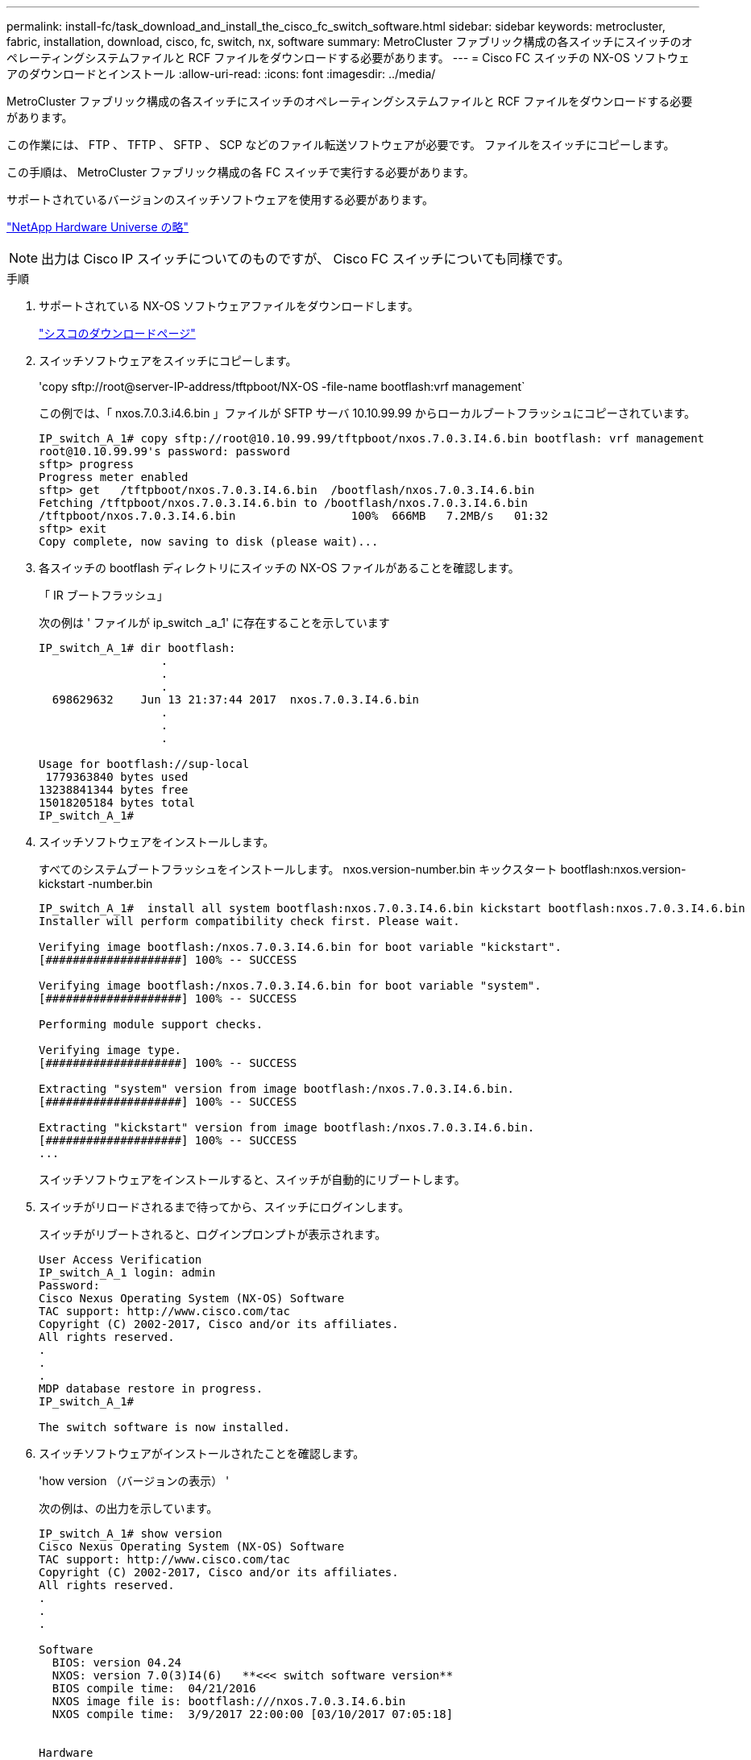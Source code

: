 ---
permalink: install-fc/task_download_and_install_the_cisco_fc_switch_software.html 
sidebar: sidebar 
keywords: metrocluster, fabric, installation, download, cisco, fc, switch, nx, software 
summary: MetroCluster ファブリック構成の各スイッチにスイッチのオペレーティングシステムファイルと RCF ファイルをダウンロードする必要があります。 
---
= Cisco FC スイッチの NX-OS ソフトウェアのダウンロードとインストール
:allow-uri-read: 
:icons: font
:imagesdir: ../media/


[role="lead"]
MetroCluster ファブリック構成の各スイッチにスイッチのオペレーティングシステムファイルと RCF ファイルをダウンロードする必要があります。

この作業には、 FTP 、 TFTP 、 SFTP 、 SCP などのファイル転送ソフトウェアが必要です。 ファイルをスイッチにコピーします。

この手順は、 MetroCluster ファブリック構成の各 FC スイッチで実行する必要があります。

サポートされているバージョンのスイッチソフトウェアを使用する必要があります。

https://hwu.netapp.com["NetApp Hardware Universe の略"]


NOTE: 出力は Cisco IP スイッチについてのものですが、 Cisco FC スイッチについても同様です。

.手順
. サポートされている NX-OS ソフトウェアファイルをダウンロードします。
+
https://software.cisco.com/download/home["シスコのダウンロードページ"]

. スイッチソフトウェアをスイッチにコピーします。
+
'copy sftp://root@server-IP-address/tftpboot/NX-OS -file-name bootflash:vrf management`

+
この例では、「 nxos.7.0.3.i4.6.bin 」ファイルが SFTP サーバ 10.10.99.99 からローカルブートフラッシュにコピーされています。

+
[listing]
----
IP_switch_A_1# copy sftp://root@10.10.99.99/tftpboot/nxos.7.0.3.I4.6.bin bootflash: vrf management
root@10.10.99.99's password: password
sftp> progress
Progress meter enabled
sftp> get   /tftpboot/nxos.7.0.3.I4.6.bin  /bootflash/nxos.7.0.3.I4.6.bin
Fetching /tftpboot/nxos.7.0.3.I4.6.bin to /bootflash/nxos.7.0.3.I4.6.bin
/tftpboot/nxos.7.0.3.I4.6.bin                 100%  666MB   7.2MB/s   01:32
sftp> exit
Copy complete, now saving to disk (please wait)...
----
. 各スイッチの bootflash ディレクトリにスイッチの NX-OS ファイルがあることを確認します。
+
「 IR ブートフラッシュ」

+
次の例は ' ファイルが ip_switch _a_1' に存在することを示しています

+
[listing]
----
IP_switch_A_1# dir bootflash:
                  .
                  .
                  .
  698629632    Jun 13 21:37:44 2017  nxos.7.0.3.I4.6.bin
                  .
                  .
                  .

Usage for bootflash://sup-local
 1779363840 bytes used
13238841344 bytes free
15018205184 bytes total
IP_switch_A_1#
----
. スイッチソフトウェアをインストールします。
+
すべてのシステムブートフラッシュをインストールします。 nxos.version-number.bin キックスタート bootflash:nxos.version-kickstart -number.bin

+
[listing]
----
IP_switch_A_1#  install all system bootflash:nxos.7.0.3.I4.6.bin kickstart bootflash:nxos.7.0.3.I4.6.bin
Installer will perform compatibility check first. Please wait.

Verifying image bootflash:/nxos.7.0.3.I4.6.bin for boot variable "kickstart".
[####################] 100% -- SUCCESS

Verifying image bootflash:/nxos.7.0.3.I4.6.bin for boot variable "system".
[####################] 100% -- SUCCESS

Performing module support checks.                                                                                                            [####################] 100% -- SUCCESS

Verifying image type.
[####################] 100% -- SUCCESS

Extracting "system" version from image bootflash:/nxos.7.0.3.I4.6.bin.
[####################] 100% -- SUCCESS

Extracting "kickstart" version from image bootflash:/nxos.7.0.3.I4.6.bin.
[####################] 100% -- SUCCESS
...
----
+
スイッチソフトウェアをインストールすると、スイッチが自動的にリブートします。

. スイッチがリロードされるまで待ってから、スイッチにログインします。
+
スイッチがリブートされると、ログインプロンプトが表示されます。

+
[listing]
----
User Access Verification
IP_switch_A_1 login: admin
Password:
Cisco Nexus Operating System (NX-OS) Software
TAC support: http://www.cisco.com/tac
Copyright (C) 2002-2017, Cisco and/or its affiliates.
All rights reserved.
.
.
.
MDP database restore in progress.
IP_switch_A_1#

The switch software is now installed.
----
. スイッチソフトウェアがインストールされたことを確認します。
+
'how version （バージョンの表示） '

+
次の例は、の出力を示しています。

+
[listing]
----
IP_switch_A_1# show version
Cisco Nexus Operating System (NX-OS) Software
TAC support: http://www.cisco.com/tac
Copyright (C) 2002-2017, Cisco and/or its affiliates.
All rights reserved.
.
.
.

Software
  BIOS: version 04.24
  NXOS: version 7.0(3)I4(6)   **<<< switch software version**
  BIOS compile time:  04/21/2016
  NXOS image file is: bootflash:///nxos.7.0.3.I4.6.bin
  NXOS compile time:  3/9/2017 22:00:00 [03/10/2017 07:05:18]


Hardware
  cisco Nexus 3132QV Chassis
  Intel(R) Core(TM) i3- CPU @ 2.50GHz with 16401416 kB of memory.
  Processor Board ID FOC20123GPS

  Device name: A1
  bootflash:   14900224 kB
  usb1:               0 kB (expansion flash)

Kernel uptime is 0 day(s), 0 hour(s), 1 minute(s), 49 second(s)

Last reset at 403451 usecs after  Mon Jun 10 21:43:52 2017

  Reason: Reset due to upgrade
  System version: 7.0(3)I4(1)
  Service:

plugin
  Core Plugin, Ethernet Plugin
IP_switch_A_1#
----
. MetroCluster ファブリック構成の残りの 3 つの FC スイッチについて、上記の手順を繰り返します。


